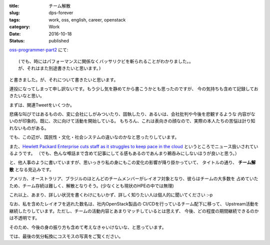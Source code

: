 :title: チーム解散
:slug: dps-forever
:tags: work, oss, english, career, openstack
:category: Work
:date: 2016-10-18
:Status: published

`oss-programmer-part2 <../../10/oss-programmer-part2>`_ にて::

  (でも、時にはパフォーマンスに関係なくバッサリクビを斬られることがわかりました。。
  が、それはまた別途書きたいと思います。)

と書きました。が、それについて書きたいと思います。

連投になってしまって申し訳ないです。もう少し気を静めてから書こうかとも思ったのですが、
今の気持ちも含めて記録しておきたいなと思い。

まずは、関連Tweetをいくつか。

.. raw:: html

 <blockquote class="twitter-tweet" data-lang="en"><p lang="en" dir="ltr">Today I laid off my entire team. I&#39;m completely gutted. They&#39;re the best w/whom I&#39;ve ever worked. They humble me daily. Hire them, please.</p>&mdash; VM Brasseur (@vmbrasseur) <a href="https://twitter.com/vmbrasseur/status/788052309225902080">October 17, 2016</a></blockquote>
 <script async src="//platform.twitter.com/widgets.js" charset="utf-8"></script>

 <blockquote class="twitter-tweet" data-lang="en"><p lang="en" dir="ltr">Today I was notified that my position at HPE is affected by layoffs so I am looking for a new role — <a href="https://t.co/A9XLekuX25">https://t.co/A9XLekuX25</a> <br><br>Please share!</p>&mdash; Donald Stufft (@dstufft) <a href="https://twitter.com/dstufft/status/788051252592648192">October 17, 2016</a></blockquote>
 <script async src="//platform.twitter.com/widgets.js" charset="utf-8"></script>

 <blockquote class="twitter-tweet" data-lang="en"><p lang="en" dir="ltr">I&#39;m seeking a new ops or evangelist role! Must haves: Open source, travel for speaking and work from home. Details: <a href="https://t.co/PDD6HGPsuz">https://t.co/PDD6HGPsuz</a></p>&mdash; Elizabeth K. Joseph (@pleia2) <a href="https://twitter.com/pleia2/status/788159332521086977">October 17, 2016</a></blockquote>
 <script async src="//platform.twitter.com/widgets.js" charset="utf-8"></script>

 <blockquote class="twitter-tweet" data-lang="en"><p lang="en" dir="ltr">All of my US-based team-mates got laid off today. Each and every one would be a stellar hire. Hire them.</p>&mdash; Cory Benfield (@Lukasaoz) <a href="https://twitter.com/Lukasaoz/status/788052699271028740">October 17, 2016</a></blockquote>
 <script async src="//platform.twitter.com/widgets.js" charset="utf-8"></script>

悲痛な叫びではあるものの、変に会社にしがみついたり、固執したり、あるいは、会社批判や今後を悲観するような
内容がないのが印象的。既に、次に向けて活動を開始している。
もちろん、これは表向きの顔なので、実際の本人たちの苦悩は計り知れないものがある。

でも、この辺が、国民性・文化・社会システムの違いなのかなと思ったりしています。

また、`Hewlett Packard Enterprise cuts staff as it struggles to keep pace in the
cloud <http://www.geekwire.com/2016/struggling-keep-pace-cloud-hewlett-packard-enterprise-cuts-staff/>`_
というところでニュース扱いされているようです。
（でも、色んな噂話まで含めて記事にしてる感もあるのであんまり鵜呑みにしないほうが良いと思う。）

と、他人事のように書いていますが、思いっきり私の身にもこの変化の影響が降り掛かっていて、
タイトルの通り、 **チーム解散** となる見込みです。

アメリカ、オーストラリア、ブラジルのほとんどのチームメンバーがレイオフ対象となり、彼らはチームの大多数を
占めていたため、チーム存続は難しく、解散となりそう。(少なくとも現状のHPEの中では無理)

これ以上、あまり、詳しい状況を書くわけにもいかず、詳しく知りたい人は個人的に聞いてください :-p


なお、私を含めたレイオフを逃れた数名は、社内OpenStack製品の CI/CDを行っているチーム配下に移って、
Upstream活動を継続したりしています。ただし、チームの活動内容とあまりマッチしているとは思えず、
今後、どの程度の期間継続できるのかは不透明です。

そのため、今後の身の振り方も含めて考えなきゃいけないな、と思っています。

では、最後の気分転換にコスモスの写真をご覧ください。

.. raw:: html

 <a data-flickr-embed="true" data-footer="true"  href="https://www.flickr.com/photos/masayun/30296689256/in/datetaken/" title="#cosmos #flowers"><img src="https://c1.staticflickr.com/9/8269/30296689256_973a38e686_n.jpg" width="320" height="320" alt="#cosmos #flowers"></a><script async src="//embedr.flickr.com/assets/client-code.js" charset="utf-8"></script>
